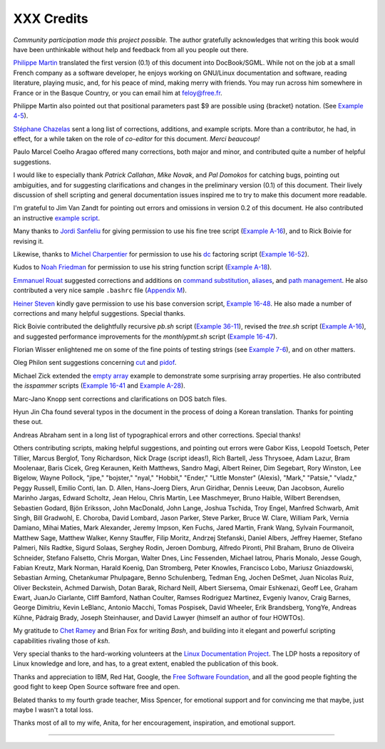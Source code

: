 ###########
XXX Credits
###########

*Community participation made this project possible.* The author
gratefully acknowledges that writing this book would have been
unthinkable without help and feedback from all you people out there.

`Philippe Martin <mailto:feloy@free.fr>`__ translated the first version
(0.1) of this document into DocBook/SGML. While not on the job at a
small French company as a software developer, he enjoys working on
GNU/Linux documentation and software, reading literature, playing music,
and, for his peace of mind, making merry with friends. You may run
across him somewhere in France or in the Basque Country, or you can
email him at feloy@free.fr.

Philippe Martin also pointed out that positional parameters past $9 are
possible using {bracket} notation. (See `Example
4-5 <othertypesv.html#EX17>`__).

`Stéphane Chazelas <mailto:stephane_chazelas@yahoo.fr>`__ sent a long
list of corrections, additions, and example scripts. More than a
contributor, he had, in effect, for a while taken on the role of
*co-editor* for this document. *Merci beaucoup!*

Paulo Marcel Coelho Aragao offered many corrections, both major and
minor, and contributed quite a number of helpful suggestions.

I would like to especially thank *Patrick Callahan*, *Mike Novak*, and
*Pal Domokos* for catching bugs, pointing out ambiguities, and for
suggesting clarifications and changes in the preliminary version (0.1)
of this document. Their lively discussion of shell scripting and general
documentation issues inspired me to try to make this document more
readable.

I'm grateful to Jim Van Zandt for pointing out errors and omissions in
version 0.2 of this document. He also contributed an instructive
`example script <contributed-scripts.html#ZFIFO>`__.

Many thanks to `Jordi Sanfeliu <mailto:mikaku@fiwix.org>`__ for giving
permission to use his fine tree script (`Example
A-16 <contributed-scripts.html#TREE>`__), and to Rick Boivie for
revising it.

Likewise, thanks to `Michel Charpentier <mailto:charpov@cs.unh.edu>`__
for permission to use his `dc <mathc.html#DCREF>`__ factoring script
(`Example 16-52 <mathc.html#FACTR>`__).

Kudos to `Noah Friedman <mailto:friedman@prep.ai.mit.edu>`__ for
permission to use his string function script (`Example
A-18 <contributed-scripts.html#STRING>`__).

`Emmanuel Rouat <mailto:emmanuel.rouat@wanadoo.fr>`__ suggested
corrections and additions on `command
substitution <commandsub.html#COMMANDSUBREF>`__,
`aliases <aliases.html#ALIASREF>`__, and `path
management <pathmanagement.html>`__. He also contributed a very nice
sample ``.bashrc`` file (`Appendix M <sample-bashrc.html>`__).

`Heiner Steven <mailto:heiner.steven@odn.de>`__ kindly gave permission
to use his base conversion script, `Example 16-48 <mathc.html#BASE>`__.
He also made a number of corrections and many helpful suggestions.
Special thanks.

Rick Boivie contributed the delightfully recursive *pb.sh* script
(`Example 36-11 <recursionsct.html#PBOOK>`__), revised the *tree.sh*
script (`Example A-16 <contributed-scripts.html#TREE>`__), and suggested
performance improvements for the *monthlypmt.sh* script (`Example
16-47 <mathc.html#MONTHLYPMT>`__).

Florian Wisser enlightened me on some of the fine points of testing
strings (see `Example 7-6 <comparison-ops.html#STRTEST>`__), and on
other matters.

Oleg Philon sent suggestions concerning `cut <textproc.html#CUTREF>`__
and `pidof <system.html#PIDOFREF>`__.

Michael Zick extended the `empty array <arrays.html#EMPTYARRAY>`__
example to demonstrate some surprising array properties. He also
contributed the *isspammer* scripts (`Example
16-41 <communications.html#ISSPAMMER>`__ and `Example
A-28 <contributed-scripts.html#ISSPAMMER2>`__).

Marc-Jano Knopp sent corrections and clarifications on DOS batch files.

Hyun Jin Cha found several typos in the document in the process of doing
a Korean translation. Thanks for pointing these out.

Andreas Abraham sent in a long list of typographical errors and other
corrections. Special thanks!

Others contributing scripts, making helpful suggestions, and pointing
out errors were Gabor Kiss, Leopold Toetsch, Peter Tillier, Marcus
Berglof, Tony Richardson, Nick Drage (script ideas!), Rich Bartell, Jess
Thrysoee, Adam Lazur, Bram Moolenaar, Baris Cicek, Greg Keraunen, Keith
Matthews, Sandro Magi, Albert Reiner, Dim Segebart, Rory Winston, Lee
Bigelow, Wayne Pollock, "jipe," "bojster," "nyal," "Hobbit," "Ender,"
"Little Monster" (Alexis), "Mark," "Patsie," "vladz," Peggy Russell,
Emilio Conti, Ian. D. Allen, Hans-Joerg Diers, Arun Giridhar, Dennis
Leeuw, Dan Jacobson, Aurelio Marinho Jargas, Edward Scholtz, Jean Helou,
Chris Martin, Lee Maschmeyer, Bruno Haible, Wilbert Berendsen, Sebastien
Godard, Bjön Eriksson, John MacDonald, John Lange, Joshua Tschida, Troy
Engel, Manfred Schwarb, Amit Singh, Bill Gradwohl, E. Choroba, David
Lombard, Jason Parker, Steve Parker, Bruce W. Clare, William Park,
Vernia Damiano, Mihai Maties, Mark Alexander, Jeremy Impson, Ken Fuchs,
Jared Martin, Frank Wang, Sylvain Fourmanoit, Matthew Sage, Matthew
Walker, Kenny Stauffer, Filip Moritz, Andrzej Stefanski, Daniel Albers,
Jeffrey Haemer, Stefano Palmeri, Nils Radtke, Sigurd Solaas, Serghey
Rodin, Jeroen Domburg, Alfredo Pironti, Phil Braham, Bruno de Oliveira
Schneider, Stefano Falsetto, Chris Morgan, Walter Dnes, Linc Fessenden,
Michael Iatrou, Pharis Monalo, Jesse Gough, Fabian Kreutz, Mark Norman,
Harald Koenig, Dan Stromberg, Peter Knowles, Francisco Lobo, Mariusz
Gniazdowski, Sebastian Arming, Chetankumar Phulpagare, Benno
Schulenberg, Tedman Eng, Jochen DeSmet, Juan Nicolas Ruiz, Oliver
Beckstein, Achmed Darwish, Dotan Barak, Richard Neill, Albert Siersema,
Omair Eshkenazi, Geoff Lee, Graham Ewart, JuanJo Ciarlante, Cliff
Bamford, Nathan Coulter, Ramses Rodriguez Martinez, Evgeniy Ivanov,
Craig Barnes, George Dimitriu, Kevin LeBlanc, Antonio Macchi, Tomas
Pospisek, David Wheeler, Erik Brandsberg, YongYe, Andreas Kühne, Pádraig
Brady, Joseph Steinhauser, and David Lawyer (himself an author of four
HOWTOs).

My gratitude to `Chet Ramey <mailto:chet@po.cwru.edu>`__ and Brian Fox
for writing *Bash*, and building into it elegant and powerful scripting
capabilities rivaling those of *ksh*.

Very special thanks to the hard-working volunteers at the `Linux
Documentation Project <http://www.tldp.org>`__. The LDP hosts a
repository of Linux knowledge and lore, and has, to a great extent,
enabled the publication of this book.

Thanks and appreciation to IBM, Red Hat, Google, the `Free Software
Foundation <http://www.fsf.org>`__, and all the good people fighting the
good fight to keep Open Source software free and open.

Belated thanks to my fourth grade teacher, Miss Spencer, for emotional
support and for convincing me that maybe, just maybe I wasn't a total
loss.

Thanks most of all to my wife, Anita, for her encouragement,
inspiration, and emotional support.

--------------

+--------------------------+--------------------------+--------------------------+
| `Prev <toolsused.html>`_ | Tools Used to Produce    |
| _                        | This Book                |
| `Home <index.html>`__    | `Up <endnotes.html>`__   |
| `Next <disclaimer.html>` | Disclaimer               |
| __                       |                          |
+--------------------------+--------------------------+--------------------------+

